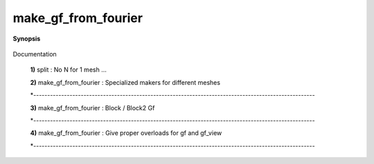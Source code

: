 ..
   Generated automatically by cpp2rst

.. highlight:: c
.. role:: red
.. role:: green
.. role:: param
.. role:: cppbrief


.. _make_gf_from_fourier:

make_gf_from_fourier
====================


**Synopsis**

 .. rst-class:: cppsynopsis

    1. | :cppbrief:`FIXME DOC`
       | :green:`template<int N, typename V1, typename V2, typename T, typename OptArgs>`
       | auto :red:`make_gf_from_fourier` (:ref:`gf_const_view\<V1, T\> <triqs__gfs__gf_const_view>` :param:`gin`,
       |   :ref:`gf_mesh\<V2\> <triqs__gfs__gf_mesh>` const & :param:`mesh`,
       |   OptArgs const &... :param:`opt_args`)

    2. | :cppbrief:`-----------------------------------------------------------------------------------------------------`
       | :green:`template<int N, typename T>`
       | auto :red:`make_gf_from_fourier` (:ref:`gf_const_view\<triqs::lattice::brillouin_zone, T\> <triqs__gfs__gf_const_view>` :param:`gin`)

    3. | :cppbrief:`-----------------------------------------------------------------------------------------------------`
       | :green:`template<int N, typename G, typename M, int R>`
       | auto :red:`make_gf_from_fourier` (G const & :param:`gin`,
       |   M const & :param:`m`,
       |   std::vector<array<dcomplex, R> > const & :param:`known_moments`)

    4. | :cppbrief:`-----------------------------------------------------------------------------------------------------`
       | :green:`template<int N, int Ns, typename V, typename T, typename Args>`
       | auto :red:`make_gf_from_fourier` (:ref:`gf_view\<V, T\> <triqs__gfs__gf_view>` :param:`gin`, Args &&... :param:`args`)

Documentation



 **1)**      split : No N for 1 mesh ...



 **2)**
 make_gf_from_fourier : Specialized makers for different meshes

 *-----------------------------------------------------------------------------------------------------



 **3)**
 make_gf_from_fourier : Block / Block2 Gf

 *-----------------------------------------------------------------------------------------------------



 **4)**
 make_gf_from_fourier : Give proper overloads for gf and gf_view

 *-----------------------------------------------------------------------------------------------------